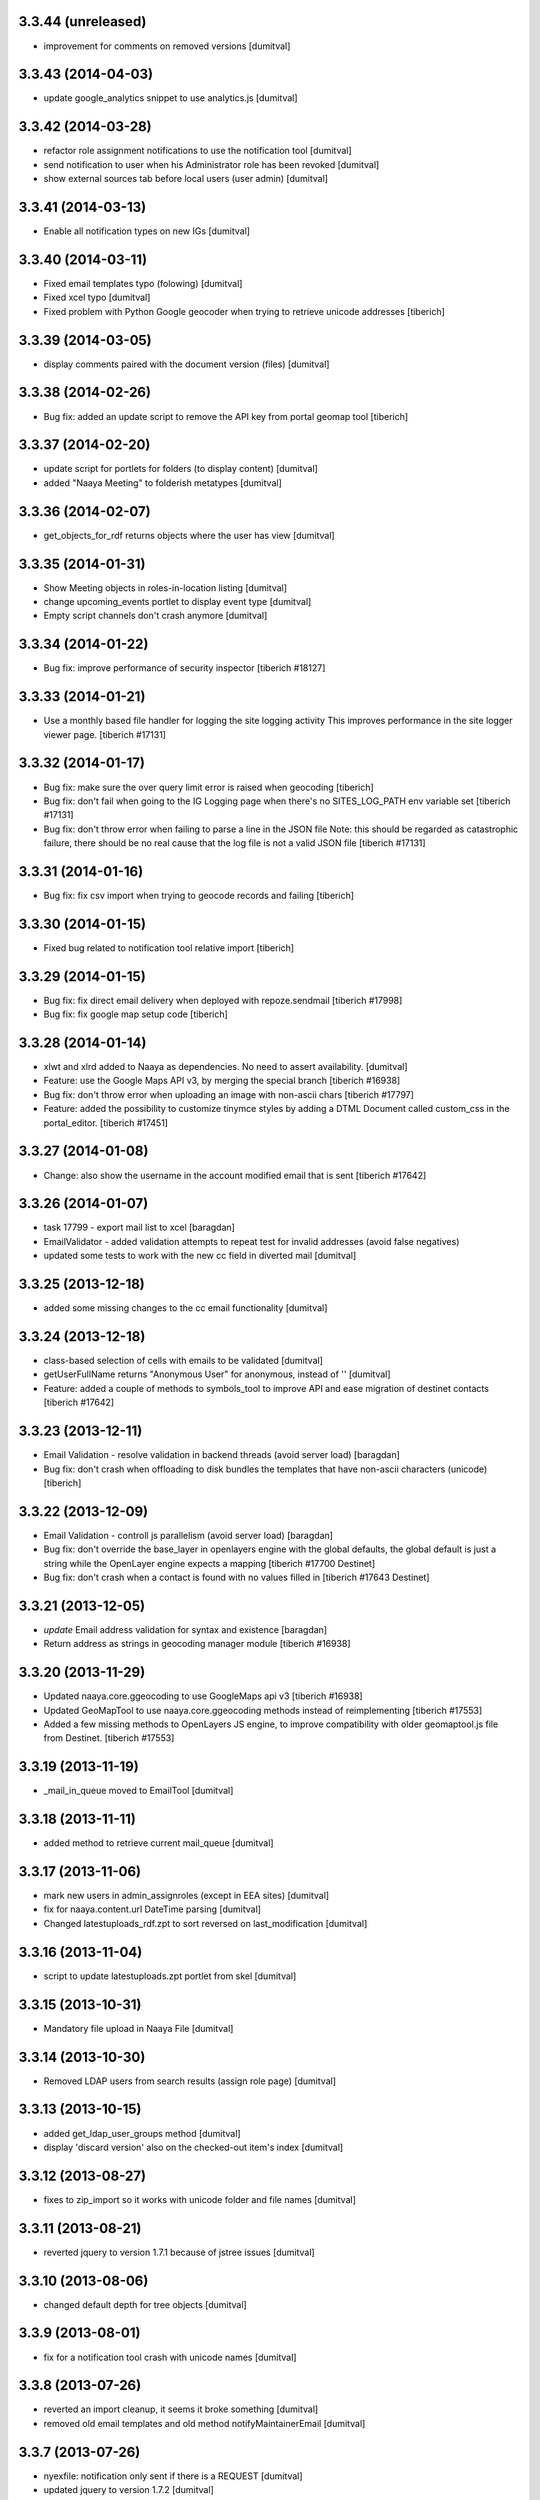 3.3.44 (unreleased)
-------------------
* improvement for comments on removed versions [dumitval]

3.3.43 (2014-04-03)
-------------------
* update google_analytics snippet to use analytics.js [dumitval]

3.3.42 (2014-03-28)
-------------------
* refactor role assignment notifications  to use the notification tool [dumitval]
* send notification to user when his Administrator role has been revoked [dumitval]
* show external sources tab before local users (user admin) [dumitval]

3.3.41 (2014-03-13)
-------------------
* Enable all notification types on new IGs [dumitval]

3.3.40 (2014-03-11)
-------------------
* Fixed email templates typo (folowing) [dumitval]
* Fixed xcel typo [dumitval]
* Fixed problem with Python Google geocoder when trying to retrieve unicode addresses
  [tiberich]

3.3.39 (2014-03-05)
-------------------
* display comments paired with the document version (files) [dumitval]

3.3.38 (2014-02-26)
-------------------
* Bug fix: added an update script to remove the API key from portal geomap tool
  [tiberich]

3.3.37 (2014-02-20)
-------------------
* update script for portlets for folders (to display content) [dumitval]
* added "Naaya Meeting" to folderish metatypes [dumitval]

3.3.36 (2014-02-07)
-------------------
* get_objects_for_rdf returns objects where the user has view [dumitval]

3.3.35 (2014-01-31)
-------------------
* Show Meeting objects in roles-in-location listing [dumitval]
* change upcoming_events portlet to display event type [dumitval]
* Empty script channels don't crash anymore [dumitval]

3.3.34 (2014-01-22)
-------------------
* Bug fix: improve performance of security inspector
  [tiberich #18127]

3.3.33 (2014-01-21)
-------------------
* Use a monthly based file handler for logging the site logging activity
  This improves performance in the site logger viewer page.
  [tiberich #17131]

3.3.32 (2014-01-17)
-------------------
* Bug fix: make sure the over query limit error is raised when geocoding
  [tiberich]
* Bug fix: don't fail when going to the IG Logging page when there's no
  SITES_LOG_PATH env variable set
  [tiberich #17131]
* Bug fix: don't throw error when failing to parse a line in the JSON file
  Note: this should be regarded as catastrophic failure, there should be
  no real cause that the log file is not a valid JSON file
  [tiberich #17131]

3.3.31 (2014-01-16)
-------------------
* Bug fix: fix csv import when trying to geocode records and failing
  [tiberich]

3.3.30 (2014-01-15)
-------------------
* Fixed bug related to notification tool relative import
  [tiberich]

3.3.29 (2014-01-15)
-------------------
* Bug fix: fix direct email delivery when deployed with repoze.sendmail
  [tiberich #17998]
* Bug fix: fix google map setup code
  [tiberich]

3.3.28 (2014-01-14)
-------------------
* xlwt and xlrd added to Naaya as dependencies. No need to assert availability. [dumitval]
* Feature: use the Google Maps API v3, by merging the special branch
  [tiberich #16938]
* Bug fix: don't throw error when uploading an image with non-ascii chars
  [tiberich #17797]
* Feature: added the possibility to customize tinymce styles by adding
  a DTML Document called custom_css in the portal_editor.
  [tiberich #17451]

3.3.27 (2014-01-08)
-------------------
* Change: also show the username in the account modified email that is sent
  [tiberich #17642]

3.3.26 (2014-01-07)
-------------------
* task 17799 - export mail list to xcel [baragdan]
* EmailValidator - added validation attempts to repeat test for invalid addresses (avoid false negatives)
* updated some tests to work with the new cc field in diverted mail [dumitval]

3.3.25 (2013-12-18)
-------------------
* added some missing changes to the cc email functionality [dumitval]

3.3.24 (2013-12-18)
-------------------
* class-based selection of cells with emails to be validated [dumitval]
* getUserFullName returns "Anonymous User" for anonymous, instead of '' [dumitval]
* Feature: added a couple of methods to symbols_tool to improve API and ease migration of destinet contacts [tiberich #17642]

3.3.23 (2013-12-11)
-------------------
* Email Validation - resolve validation in backend threads (avoid server load) [baragdan]
* Bug fix: don't crash when offloading to disk bundles the templates that have
  non-ascii characters (unicode)
  [tiberich]

3.3.22 (2013-12-09)
-------------------
* Email Validation - controll js parallelism (avoid server load) [baragdan]
* Bug fix: don't override the base_layer in openlayers engine with the
  global defaults, the global default is just a string while the OpenLayer
  engine expects a mapping
  [tiberich #17700 Destinet]
* Bug fix: don't crash when a contact is found with no values filled in
  [tiberich #17643 Destinet]

3.3.21 (2013-12-05)
-------------------
* `update` Email address validation for syntax and existence [baragdan]
* Return address as strings in geocoding manager module
  [tiberich #16938]

3.3.20 (2013-11-29)
-------------------
* Updated naaya.core.ggeocoding to use GoogleMaps api v3
  [tiberich #16938]
* Updated GeoMapTool to use naaya.core.ggeocoding methods instead of
  reimplementing
  [tiberich #17553]
* Added a few missing methods to OpenLayers JS engine, to improve
  compatibility with older geomaptool.js file from Destinet.
  [tiberich #17553]

3.3.19 (2013-11-19)
-------------------
* _mail_in_queue moved to EmailTool [dumitval]

3.3.18 (2013-11-11)
-------------------
* added method to retrieve current mail_queue [dumitval]

3.3.17 (2013-11-06)
-------------------
* mark new users in admin_assignroles (except in EEA sites) [dumitval]
* fix for naaya.content.url DateTime parsing [dumitval]
* Changed latestuploads_rdf.zpt to sort reversed on last_modification [dumitval]

3.3.16 (2013-11-04)
-------------------
* script to update latestuploads.zpt portlet from skel [dumitval]

3.3.15 (2013-10-31)
-------------------
* Mandatory file upload in Naaya File [dumitval]

3.3.14 (2013-10-30)
-------------------
* Removed LDAP users from search results (assign role page) [dumitval]

3.3.13 (2013-10-15)
-------------------
* added get_ldap_user_groups method [dumitval]
* display 'discard version' also on the checked-out item's index [dumitval]

3.3.12 (2013-08-27)
-------------------
* fixes to zip_import so it works with unicode folder and file names [dumitval]

3.3.11 (2013-08-21)
-------------------
* reverted jquery to version 1.7.1 because of jstree issues [dumitval]

3.3.10 (2013-08-06)
-------------------
* changed default depth for tree objects [dumitval]

3.3.9 (2013-08-01)
-------------------
* fix for a notification tool crash with unicode names [dumitval]

3.3.8 (2013-07-26)
-------------------
* reverted an import cleanup, it seems it broke something [dumitval]
* removed old email templates and old method notifyMaintainerEmail [dumitval]

3.3.7 (2013-07-26)
-------------------
* nyexfile: notification only sent if there is a REQUEST [dumitval]
* updated jquery to version 1.7.2 [dumitval]
* updated jquery-ui to version 1.9.2 [dumitval]
* updated tests for notifications [dumitval]
* added notifications on comments (to owner, subscribers) [dumitval]
* updated default permissions [simiamih]

3.3.6 (2013-07-12)
-------------------
* feature: #14233 - reset default permissions for a role [simiamih]
* my_subscriptions_html: change legend (edit/new) accordingly [dumitval]

3.3.5 (2013-07-11)
-------------------
* Subscriptions editing improvements [dumitval]

3.3.4 (2013-07-11)
-------------------
* added possibility to edit existing subscriptions [dumitval]

3.3.3 (2013-07-10)
-------------------
* Fixed duplicate sending of administrative emails [dumitval]

3.3.2 (2013-07-10)
-------------------
* link from event index to contributor's user profile [dumitval]

3.3.1 (2013-07-10)
-------------------
* identify user source after lowering case [dumitval]

3.3.0 (2013-07-10)
-------------------
* #14873 email settings warnings [simiamih]
* `update` Introduced administrative notifications [dumitval]
* links to eionet user profiles from user administration and other pages [dumitval]
* subscribe to notifications by content type [dumitval]

3.2.39 (2013-05-24)
-------------------
* fix for the tree browser in link editor [dumitval]
* moved skipt captcha update script from naaya.groupware [dumitval]

3.2.38 (2013-05-22)
-------------------
* bugfix in recaptcha keys from buildout [dumitval]
* removed getFolderMaintainersEmails() - never used [mihaitab]

3.2.37 (2013-05-20)
-------------------
* template fix [dumitval]

3.2.36 (2013-05-20)
-------------------
* template fix [dumitval]

3.2.35 (2013-05-20)
-------------------
* set reCAPTCHA keys also in buildout [dumitval]

3.2.34 (2013-05-17)
-------------------
* add new permission for webex requests [mihaitab]

3.2.33 (2013-04-03)
-------------------
* bugfix in frameservice (in case of Anonymous) [dumitval]

3.2.32 (2013-04-03)
-------------------
* frameservice modification (groups are now independently searched) [dumitval]

3.2.31 (2013-03-26)
-------------------
* optional filters by meta_type added to Ajax tree [nituacor]
* narrow Zip import to .zip files only [mihaitab]

3.2.30 (2013-03-18)
-------------------
* inline styling for delete_confirmation [dumitval]
* #14158 frameservice provides user groups (eionet roles) [simiamih]
* #14093 fixed tipsy [simiamih]

3.2.29 (2013-03-15)
-------------------
* import_export change - inconsistent content will still export [dumitval]
* same slots for add and edit schema forms [simiamih]
* View for Reviewer [simiamih]

3.2.28 (2013-03-12)
-------------------
* changed Stard-End labels in interval widget [mihaitab]
* "Center map" button initially visible on map widget [dumitval]
* added change-ownership file in extra [mihaitab]
* restrictions on objects listing (reverted setting for folders) [dumitval]

3.2.27 (2013-03-07)
-------------------
* temp disabled of tipsy
* actual fix of change in 3.2.24 [simiamih]

3.2.26 (2013-03-07)
-------------------
* added siteurl in front of ++ressource (frameservice compatibility) [dumitval]

3.2.25 (2013-03-07)
-------------------
* restrictions on objects listing (view permission required) [dumitval]
* meaningful error message - column exceeds Excell cell size limit [mihaitab]

3.2.24 (2013-03-07)
-------------------
* use member_search in frameservice, if available [simiamih]

3.2.23 (2013-03-07)
-------------------
* bugfix in delete confirmation dialog, basketofapprovals [dumitval]

3.2.22 (2013-03-06)
-------------------
* first version that requires Zope 2.12 [simiamih]
* Delete confirmation dialog in basketofapprovals [dumitval]
* info message on startup with link of instance dev url [simiamih]

3.2.21 (2013-03-01)
-------------------
* last version supporting Zope 2.10 [simiamih]
* frameservice changes to return more data [dumitval]
* search fix for users from the notifications' admin page [mihaitab]

3.2.20 (2013-02-22)
-------------------
* js fix for time interval widget [simiamih]

3.2.19 (2013-02-15)
-------------------
* error handling in getLinksListById [dumitval]

3.2.18 (2013-02-13)
-------------------
* bugfix in multiple select widget [dumitval]

3.2.17 (2013-02-07)
-------------------
* added script channels to local ch. portlet administration page [dumitval]

3.2.16 (2013-02-05)
-------------------
* bugfix in restrict view and improved speed [simiamih]

3.2.15 (2013-01-31)
-------------------
* bugfix #13604: changed default placeholder [mihaitab]
* fine adjustments to access overview in restrict folder [simiamih]
* tipsy in site scripts, improved ig logger view [simiamih]
* bugfix #13604: HTMl document weird replace [mihaitab]
* bugfix #10266: Rename button for Contributors [mihaitab]
* Statistics: redirect to profile selection if no profile selected [dumitval]
* show Google client id and secret key in api key status [dumitval]

3.2.14 (2013-01-25)
-------------------
* ldap_cache: unsuccessful init update behaves as cache miss [simiamih]
* feature: restrict folder can be used to make folder public [simiamih]

3.2.13 (2013-01-11)
-------------------
* naaya.monitor zcml loaded if installed [simiamih]
* update email message in notifications by zip upload [mihaitab]
* *update* fix Google Analytics bugs; disallow changing the profile.
  Need to configure `GOOGLE_AUTH_CLIENT_ID` and
  `GOOGLE_AUTH_CLIENT_SECRET` environment variables. [moregale]

3.2.12 (2012-12-19)
-------------------
* eliminate redundant notifications sent by zip upload [mihaitab]

3.2.11 (2012-12-17)
-------------------
* yet another bugfix for Google Analytics API [moregale]

3.2.10 (2012-12-17)
-------------------
* bugfix for Google Analytics API [moregale]

3.2.9 (2012-12-17)
-------------------
* Add `gdata` dependency because of broken objects [moregale]
* *update* script: remove `gdata` object instances [moregale]

3.2.8 (2012-12-17)
-------------------
* Update access to Google Analytics API [moregale]

3.2.7 (2012-12-14)
-------------------
* GeoWidget map initially visible [dumitval]
* automatic geocoding where the address is available [dumitval]
* removed unnecessary change to html2text [dumitval]

3.2.6 (2012-12-13)
-------------------
* Bulk mail improvements [dumitval]

3.2.5 (2012-12-13)
-------------------
* notifications to subscribers are only sent in object-approved handler [mihaitab]
* pretty_path for NyContentType [simiamih]
* added tipsy tool-tip jquery plugin [simiamih]
* overview of access in restrict folder [simiamih]
* module for inspecting security settings [simiamih]
* choose base layer for OpenLayers map [moregale]

3.2.4 (2012-11-27)
-------------------
* new icon for NyFolder [simiamih]
* support for utf-8 LDAP encoding [simiamih]
* deprecated cn forever-cache on zodb [simiamih]
* save and display sent bulk emails [bogdatan, simiamih]
* new "initial zoom level" option for portal map [moregale]

3.2.3 (2012-11-20)
-------------------
* #10014 - List emails in Assign role to Users [mihaitab]

3.2.2 (2012-11-20)
-------------------
* made RESPONSE headers compatible with IE browsers [nituacor]

3.2.1 (2012-11-19)
-------------------
* naaya.cache is req to be 1.1 which works with Zope 2.10 [simiamih]
* bugfix: UnicodeEncodeError (LDAP encoding is now UTF-8) [nituacor]

3.2.0 (2012-11-16)
-------------------
* ldap groups: using naaya.cache instead of volatile attributes [simiamih]
* new dependency: naaya.cache [simiamih]

3.1.15 (2012-11-14)
-------------------
* bugfix #10017: DateWidget date conversion fix (import from file) [dumitval]

3.1.14 (2012-11-09)
-------------------
* bugfix: inheritance issues: move NyFolderBase after NyRoleManager [nituacor]

3.1.13 (2012-11-09)
-------------------
* bugfix: #9951; copy-cut-paste raised `Error while pasting data` for owners [nituacor]

3.1.12 (2012-11-08)
--------------------
* user photos are not restricted [simiamih]
* checkPermissionReview [simiamih]
* don't acquire `approved` attribute when updating it [moregale]

3.1.11 (2012-10-24)
--------------------
* *update* #1012 script for refreshing Google MAPS API Key [simiamih]
* new default API Key for Google maps engine [simiamih]

3.1.10 (2012-10-23)
--------------------
* added cookie disclaimer message + consent request [dumitval]
* added Cookie policy HTML Document [dumitval]
* logout page was broken by restricted objects raising Unauth. [simiamih]
* using %e to display day of mon without leading zero [simiamih]

3.1.9 (2012-10-23)
--------------------
* bulk email to users accepts json with custom mapping [simiamih]
* include Import users link in local users management [simiamih]

3.1.8 (2012-10-09)
--------------------
* refactored site logging admin view [simiamih]

3.1.7 (2012-10-09)
--------------------
* content types trigger view/download events [simiamih]
* added `notify_access_event` on NyContentType base class [simiamih]

3.1.6 (2012-10-09)
--------------------
* bugfix: adding role to local user in location with email
  notification [simiamih]

3.1.5 (2012-10-04)
--------------------
* revert ensure_tzinfo removal [simiamih]

3.1.4 (2012-10-04)
--------------------
* bugfix: #1004; undecoded value for role description [simiamih]

3.1.3 (2012-10-03)
--------------------
* #1000; user search in admin of notifications works
  with groupware [simiamih]

3.1.2 (2012-09-19)
--------------------
* bugfix in build_geo_filters [dumitval]

3.1.1 (2012-09-11)
--------------------
* bugfix in user search (notification admin page) [dumitval]

3.1.0 (2012-09-05)
--------------------
* #988 for Revoke searched user roles [simiamih]
* #988 also for pluguserfolder [simiamih]
* feature: #988 logging user management actions [simiamih]
* feature: #882 logging user actions in text files on disk [bogdatan]

3.0.9 (2012-08-28)
--------------------
* improved monitoring (extra info, zope sentry handler) [simiamih]

3.0.8 (2012-08-22)
--------------------
* added sentry error logging support [simiamih]
* bugfix: treating explicit folder parents zips [simiamih]
* more cleanup and code moved; photoarchive *needs* to be 1.3.10 [simiamih]

3.0.7 (2012-08-10)
--------------------
* Fix in loading skeleton (added files to skin) [dumitval]
* cleaning up obsolete code (NyVersions) [simiamih]

3.0.6 (2012-08-08)
--------------------
* fixed select-all checkbox in assign role to ldap users [simiamih]
* typo in email_requestrole [simiamih]

3.0.5 (2012-08-01)
--------------------
* updated pointers on obj move should be recataloged [simiamih]
* test fixes (fsbundles) [dumitval]

3.0.4 (2012-07-27)
--------------------
* fix in bundle name registration [dumitval]

3.0.3 (2012-07-24)
--------------------
* bugfix: ScriptChannel returns empty list if there is no Python code to be
  executed [bogdatan]

3.0.2 (2012-07-18)
--------------------
* Fixed naaya.core.utils.call_method() to work with
  Zope 2.12.23 too [bogdatan]

3.0.1 (2012-07-10)
--------------------
* added missing i18n:translate attribute on HTML tags [bogdatan]
* added some missing images from the old scheme [dumitval]
* renamed the skin and scheme back to the original ids [dumitval]

3.0.0 (2012-07-04)
--------------------
* Adapted folder_index, site_index and site_admin_template
  to work with the flowerpower standard_template [dumitval]
* Changed left_logo.gif [dumitval]
* Deleted old skin+scheme [dumitval]
* Adapted skin/standard_template to the new layout
  (the diff helps future updates of envirowindows, forum, etc) [dumitval]

2.13.20 (2012-07-04)
--------------------
* Allow id tag in portal editor anchor tags [dumitval]
* Code cosmetics on flowerpower standard_template [dumitval]
* update path for any pointers pointing to object on
  INyContentObjectMovedEvent [simiamih]

2.13.19 (2012-07-03)
--------------------
* Updates to element_header (flowerpower scheme) [dumitval]
* Added users_in_role rstk method [bogdatan]

2.13.18 (2012-06-28)
--------------------
* bugfix: temporary removed get_or_create_site_logger [bogdatan]
* Updates to slideshow.css [dumitval]
* bugfix: Folders excluded from latest uploads listing [bogdatan]

2.13.17 (2012-06-25)
--------------------
* get_http_proxy from buildout [dumitval]

2.13.16 (2012-06-20)
--------------------
* `Pillow` is now required dependency for Naaya [simiamih]
* *update* script: latestuploads_rdf uses latest_visible_uloads [simiamih]
* `Products.NaayaCore.managers.catalog_tool:latest_visible_uploads`
  [simiamih]
* tests for Products.NaayaCore.managers.catalog_tool [simiamih]
* Changed ReCaptcha warning message content and position [dumitval]
* bugfix: get_or_create_site_logger creates log path if does not
  exists [bogdatan]

2.13.15 (2012-06-13)
--------------------
* owners can now delete objects by checking them in folder view [simiamih]
* View for external applications to use authentication and standard
  template from a Naaya portal [moregale]
* External link for recaptcha [dumitval]
* Added two new utility functions: get_or_create_attribute,
  file_length [bogdatan]
* Changed get_or_create_site_logger format [bogdatan]

2.13.14 (2012-06-07)
--------------------
* cutoff level for walking subscriptions [simiamih]
* news_index: moved picture outside table [dumitval]
* removed in-file style from folder_listing [dumitval]
* added classes on some items [dumitval]
* updated some portlets to not show when empty [dumitval]
* map_admin_template.zpt: changed title [dumitval]
* Three lines of buttons on the portal editor [dumitval]
* Filesystem bundles have explicit parent configuration [moregale]

2.13.13 (2012-05-21)
--------------------
* Some new metadata on AnonymousSubscription [dumitval]

2.13.12 (2012-05-10)
--------------------
* bugfix: only (re)catalog INyCatalogAware on add/rm group role [simiamih]

2.13.11 (2012-05-04)
--------------------
* using ny_ldap_group_roles meta in catalog [simiamih]

2.13.10 (2012-04-27)
--------------------
* bugfix: AttributeError: generate_csv [nituacor]
* Bugfix in folder_administration_users [dumitval]

2.13.9 (2012-04-24)
--------------------
* Added buildout environment vars API keys to the administration
  API keys status page [bogdatan]
* Added title and description for API keys in administration API
  keys status page [bogdatan]

2.13.8 (2012-04-23)
--------------------
* Import content from Excel files [dumitval]

2.13.7 (2012-04-19)
--------------------
* Download HTML document from the object's index [dumitval]

2.13.6 (2012-04-17)
--------------------
* delete button for nyfolders [simiamih]
* view permission for Anonymous for portal_layout on creation [simiamih]
* starting to create mappings from errors to UI friendly texts [simiamih]

2.13.5 (2012-04-12)
--------------------
* added google analytics master profile [bogdatan]
* Fixed Analytics Tool test [bogdatan]

2.13.4 (2012-04-06)
--------------------
* bugfix in AuthenticationTool [simiamih]

2.13.3 (2012-04-06)
--------------------
* Added function to retrieve local roles for a specified user [bogdatan]
* fix FileIterator interface for zip download to work [simiamih]

2.13.2 (2012-04-05)
--------------------
* declared PortletsTool admin_layout as NaayaPageTemplateFile [dumitval]
* Added GA_ID and reCaptcha keys to Admin API Keys section [bogdatan]

2.13.1 (2012-04-04)
--------------------
* Comment box bug fix

2.13.0 (2012-04-03)
--------------------
* Added Akismet spam protection *update*
  (update_comments_add_spamstatus_property) [bogdatan]
* Created admin interface for managing comments *update*
  (update_portlet_administration_add_entries, update_css) [bogdatan]
* Created admin interface for API key status *update*
  (update_portlet_administration_add_entries, update_css) [bogdatan]
* Search for ga_id (analytics) also in buildout configuration [dumitval]
* site_manage_controlpanel compatibility fix for Zope 2.12 [dumitval]
* cleanup_message for feedback and request_role forms [dumitval]

2.12.80 (2012-03-27)
--------------------
* Added recaptcha on comment_add_html [dumitval]

2.12.79 (2012-03-27)
--------------------
* missing icon: indicator.gif
* new permission "Naaya - Create user" *update* [moregale]

2.12.78 (2012-03-26)
--------------------
* admin_bulk_mail_html fix for IE < 9 [dumitval]
* Skel - set content type for files in a scheme [moregale]

2.12.77 (2012-03-14)
--------------------
* Javascript fix for deselecting checkboxes [dumitval]
* Bugfix in admin_bulk_email [dumitval]

2.12.76 (2012-03-14)
--------------------
* added nofollow to zip download links [dumitval]
* code refactoring: Naaya - Zip export permission [simiamih]

2.12.75 (2012-03-12)
--------------------
* portlet administration - select portlet using "chosen" [moregale]

2.12.74 (2012-03-12)
--------------------
* Fully flexible portlet assignment from skel.xml [moregale]
* fix markup in templates, remove inline css [moregale]
* NyFolderBase allowed meta_types defaults to empty list [moregale]
* Allow adding files and folders in a portal_layout skin [moregale]

2.12.73 (2012-03-12)
--------------------
* strip javascript from textarea comments [dumitval]
* DiskFile can be converted to database File object [moregale]

2.12.72 (2012-03-09)
--------------------
* Update script to delete invalid pointers [dumitval]
* Added SyntaxError for incorrect date format [bogdatan]

2.12.71 (2012-03-07)
--------------------
* Atom feed - unicode bug fix in atom template [bogdatan]

2.12.70 (2012-03-05)
--------------------
* refactored media conversion + setting of aspect ratio property [dumitval]
* no subobjects for non-NyFolder objects (except NySite-s of course) [simiamih]
* fix in NySite.process_querystring - missing values in QUERYSTRING [simiamih]
* `uid` as default criteria in form for searching users in LDAP [simiamih]

2.12.69 (2012-03-01)
--------------------
* bugfix: folder_meta_types default when not found [simiamih]
* Fix glossary search for languages which are not in glossary
  languages list [bogdatan]
* Atom feed unicode bug fix [bogdatan]
* EmailTool.sendEmail should work without site [simiamih]

2.12.68 (2012-02-24)
--------------------
* fixed form submission in Assign User to Roles (ldap) on z2.12 [simiamih]
* added another ZIP mime type [bogdatan]
* naaya.core.zope2util.get_template_source wrapper [simiamih]

2.12.67 (2012-02-21)
--------------------
* Fix selector for jquery 1.7 in geomaptool.js [moregale]

2.12.66 (2012-02-21)
--------------------
* Added (back) example pins to admin_maptypes [dumitval]
* fixed folder listing form submission for all actions [bogdatan]
* Corrections to glossary.js - add a space after comma [dumitval]

2.12.65 (2012-02-17)
--------------------
* Email Delivery fix for zope 2.12 [simiamih]
* Upgrade to jQuery 1.7.1 [moregale]

2.12.64 (2012-02-16)
--------------------
* fixed sending immediate emails with repoze.sendmail 2.3 [simiamih]

2.12.63 (2012-02-16)
--------------------
* fixed localized file widget [nituacor]
* using repoze.sendmail instead of zope.sendmail for queuing [simiamih]

2.12.62 (2012-02-15)
--------------------
* typo in plugLDAPUserFolderGroupMembers - group email address [simiamih]

2.12.61 (2012-02-14)
--------------------
* Added permissions.zcml to be included in configure.zcml files [dumitval]
* NyPermissions.checkAllowedToZipImport [simiamih]

2.12.60 (2012-02-13)
--------------------
* Keep original movie resolution if re-encoding is needed [dumitval]
* Update script to add jquery-ui.css to standard template [dumitval]

2.12.59 (2012-02-10)
--------------------
* delete message dialog improvements [catardra]

2.12.58 (2012-02-10)
--------------------
* fixed pagination in tinymce [bogdatan]
* Added Terrain view to map layers [dumitval]

2.12.57 (2012-02-03)
--------------------
* Fix in ExportTool [dumitval]
* File widget and file download view [moregale]

2.12.56 (2012-02-01)
--------------------
* Added convert_to_user_string for use in csv_export [dumitval]
* Fixed convert_from_user_string for use in csv_import [dumitval]

2.12.55 (2012-01-25)
--------------------
* added plugLDAPUserFolder.get_local_roles_by_groups [simiamih]
* remove inline styles [moregale]
* ``naaya:simpleView`` directive [moregale]
* ``naaya:rstkMethod`` directive [moregale]

2.12.54 (2012-01-25)
--------------------
* fix update script to remove duplicate images [dumitval]

2.12.53 (2012-01-24)
--------------------
* fix for image id generation [dumitval]
* sha1_hash added to all images uploaded to the image storage [dumitval]
* update script to remove duplicates in the images storage [dumitval]

2.12.52 (2012-01-24)
--------------------
* interface for GeoMapTool [bogdatan]
* tiny mce default tab in advimage plugin [simiamih]
* Added last_modification property to NyContent types [dumitval]
* deprecated NyFolder.check_item_title calls removed [simiamih]
* allow for loading content from arbitrary skel folders [moregale]

2.12.51 (2012-01-18)
--------------------
* Update script to remove old properties for content types (now
  localized) [dumitval]

2.12.50 (2012-01-18)
--------------------
* update script to add photo related permissions to administrators [dumitval]
* added default permission for Photo Folder and Gallery to admins [dumitval]

2.12.49 (2012-01-17)
--------------------
* GeoMap: added filtering option for topics [dumitval]
* added LinkedIn logo [dumitval]
* bugfix: dotted property clashed with reserved word - IE8 [simiamih]
* bugfix: collapsing folder in mainsections does not hide link [simiamih]

2.12.48 (2012-01-16)
--------------------
* removed get_modification_date from NyContentTypeViewAdapter [dumitval]
* fixed a string in SelectMultipleWidget.py to allow translation [dumitval]
* added i18n:translate to help_text of widgets [dumitval]

2.12.47 (2012-01-13)
--------------------
* support translation_id in widget properties,
  and make use of it in select widgets [dumitval]
* Added i18n id for translation of 'Type' [dumitval]

2.12.46 (2012-01-12)
--------------------
* added 'styleselect' in config.ini of portal editor,
  removed from python code [simiamih]
* left/rightLogoUrl tests logo for empty file [simiamih]

2.12.45 (2012-01-11)
--------------------
* mailto links in in admin_bulk_email_html [dumitval]

2.12.44 (2012-01-09)
--------------------
* updated bundle migration script for groupware sites [dumitval]
* replace_illegal_xml for stripping xml-illegal characters [dumitval]

2.12.43 (2012-01-06)
--------------------
* template fixes for admin views topcontent and network [simiamih]

2.12.42 (2012-01-05)
--------------------
* UnicodeDecodeError in portal portlets [nituacor]

2.12.41 (2012-01-04)
--------------------
* The title of local channels is now utf8:ustring [dumitval]
* verify_html turned off for TinyMCE [andredor]
* fix non-ascii characters in subtitles [andredor]
* added missing gif loader from jquery-ui [simiamih]

2.12.40 (2011-12-20)
--------------------
* bugfix: glossary widget js now works on IE [simiamih]

2.12.39 (2011-12-19)
--------------------
* functionality to get users by email [andredor]

2.12.38 (2011-12-16)
--------------------
* geocoding address in csv import - reverted r17586 [simiamih]

2.12.37 (2011-12-16)
--------------------
* user photos for Users management (from LDAP cache) [andredor]
* `get_standard_template` fallback if macro not found [moregale]

2.12.36 (2011-12-15)
--------------------
* NyContentData.prop_exists [simiamih]

2.12.35 (2011-12-07)
--------------------
* dump errors to json file [andredor]
* content type factories (addNyContact ..)  return object when referer
  not the one expected [simiamih]

2.12.34 (2011-12-06)
--------------------
* added NyGadflyContainer for NaayaForum update [andredor]
* Added two methods in support of showing mainsection images [dumitval]
* Removed 'source' column from news and story folder indexes [dumitval]

2.12.33 (2011-11-29)
--------------------
* update script for migrating ew sites to bundles [andredor]
* change credentials page [andredor]
* fix for importing zip archives with filenames in non-ASCII [dumitval]
* get method in SyndicationTool [dumitval]
* fix acl_users/manage page [andredor]
* fix for empty string passed in geo_types filtering [dumitval]

2.12.32 (2011-11-18)
--------------------
* bugfix: standard error page and SchemaTool [simiamih]
* migrate StringWidget to URLWidget where needed [andredor]
* added docx, xlsx and pptx mime types [dumitval]
* gl_changeLanguage properly redirects when no referer [simiamih]

2.12.31 (2011-11-17)
--------------------
* portal_map methods are no longer called if the content type is not
  geo_enabled [dumitval]

2.12.30 (2011-11-16)
--------------------
* fix non empty titles for syndication [andredor]

2.12.29 (2011-11-16)
--------------------
* non empty titles for syndication [andredor]

2.12.28 (2011-11-16)
--------------------
* Bugfix related to uninstalled pluggable items [dumitval]

2.12.27 (2011-11-14)
--------------------
* permission information update [andredor]

2.12.26 (2011-11-11)
--------------------
* tinymce updated from 3.2.7 to 3.4.7 [simiamih]

2.12.25 (2011-11-10)
--------------------
* Inline documentation for portal metadata fields
* Information boxes for special roles in admin [andredor]
* Improved style for map balloon [bogdatan]
* removed broken obsolete getSymbolZPicture [simiamih]
* sitemap icon fix [andredor]

2.12.24 (2011-11-09)
--------------------
* revoke searched roles button for User management [andredor]

2.12.23 (2011-11-09)
--------------------
* location filter for User management search [andredor]
* option to disable openlayers map zoom with mouse wheel [moregale]
* view/add/revoke roles for user edit page (admin) [andredor]

2.12.22 (2011-11-08)
--------------------
* index_atom now shows also folders [dumitval]
* Improvements in adding and updating location categories [dumitval]
* Added Cut/Copy/Paste buttons to event, news and story folders [dumitval]
* One-click topstory setting for news and stories [dumitval]
* filter display for User management search [andredor]

2.12.21 (2011-11-04)
--------------------
* fix role filter in users management [andredor]
* Fix the `geo_query` map filter for non-English portals [moregale]
* When rendering error pages don't use the standard template [moregale]

2.12.20 (2011-11-04)
--------------------
* update script to fix local_channel non unicode attributes [andredor]

2.12.19 (2011-11-02)
--------------------
* remove ajax calls for Users' management [andredor]
* use second level tab for "Add new user" in Users' management [andredor]
* openlayers geocoding using google api [moregale]
* feature: admin can now assign roles in subsites #685 [simiamih]

2.12.18 (2011-10-31)
--------------------
* move sitemap_xml to Naaya forms [nituacor]

2.12.17 (2011-10-31)
--------------------
* fix translations in TinyMCE image selection pages [andredor]

2.12.16 (2011-10-31)
--------------------
* saveProperties for GlossaryWidget can save display and separator [andredor]

2.12.15 (2011-10-31)
--------------------
* removed googletranslate (also from languages_box.zpt) [dumitval]
* remove link checker from cron heartbeat [moregale]

2.12.14 (2011-10-28)
--------------------
* current unapproved items restricted for view [andredor]

2.12.13 (2011-10-28)
--------------------
* Owner can have just edit content permission (admin other properties) [andredor]
* removed site logo versions for all portal languages [dumitval]
* unapproved items restricted for view [andredor]
* no google analytics tracking for managers [andredor]
* recover password email for more accounts with same email [andredor]
* Hide contributor and releasedate for anonymous users [nituacor]
* Create map symbols based on skel.xml [moregale]
* checkboxes for legend filters, callback for refresh_points in map [simiamih]

2.12.12 (2011-10-24)
--------------------
* remove old captcha tool [andredor]
* using reCAPTCHA for add and feedback forms [andredor]
* warning message if reCAPTCHA not present [andredor]
* fix 'geo-tagged' disabled for Folders (#717) [andredor]
* added update for changing user roles (specific for CHM_NL) [dumitval]
* portal_map URL hash updated with current selection [moregale]
* portal_map js and css fixes for IE 7-9 [simiamih]

2.12.11 (2011-10-19)
--------------------
* removed Glossaries tab from admin portal properties [dumitval]
* removed Properties tab for the site (#710) [andredor]

2.12.10 (2011-10-19)
--------------------
* portal_map redesign - cleaner legend, no checkboxes, less elements [simiamih]

2.12.9 (2011-10-18)
-------------------
* fix basket of approvals redirect [andredor]

2.12.8 (2011-10-17)
-------------------
* view permission not inherited for new sites [andredor]
* fix copy/cut/paste/delete redirect for top objects [andredor]

2.12.7 (2011-10-14)
-------------------
* admin top content page [andredor]
* main topics admin page doesn't add/delete folders [andredor]
* portlet administration on disk for new semide sites [andredor]
* portlet administration also on disk [andredor]

2.12.6 (2011-10-13)
-------------------
* Fix TypeError in latestcomments_rdf: syndicateThis() takes exactly 2 arguments (1 given) [nituacor]
* Event, news, stories and folder listing improvements [dumitval]
* Fix news and stories folder sort order [andredor]
* Zip download link is no longer shown if there are no objects to download
  [dumitval]
* OpenLayers map engine [moregale]
* Simple map markers generated based on a color [moregale]

2.12.5 (2011-10-11)
-------------------
* Bundle names based on full site path [andredor]

2.12.4 (2011-10-11)
-------------------
* Style fix for indexes without right portlets [dumitval]

2.12.3 (2011-10-11)
-------------------
* Sites are no longer considered container meta-types [simiamih]

2.12.2 (2011-10-10)
-------------------
* Removed duplicate right portlets from the story and news custom templates
  [dumitval]

2.12.1 (2011-10-10)
-------------------
* Added NaayaPageTemplates for News and Stories custom folders [dumitval]
* Moved content rating and folder social icons to top, fixed stykes [bogdatan]
* Set focus on the username field on load [dumitval]

2.12.0 (2011-10-06)
-------------------
* refactor: :mod:`Products.Naaya.NySite` stores Zope and
  Naaya containers meta_type-s in two lists in the beginning of the module
* refactor: :mod:`naaya.i18n` replaces Localizer and itools
* refactor: :mod:`Products.NaayaCore.FormsTool` templates registered via ZCA
  and bundles [plugaale, andredor, moregale]
  update script: "Migrate to bundles"
* Bundles inspector [andredor, plugaale]
* Move customized templates from ZODB to filesystem bundles [moregale]

2.11.5 (2011-09-23)
--------------------
* New release for CHM server migration to use the eggshop (no more svn)

2.11.3 (2011-04-07)
--------------------
* Folder listing fetches all information about listed objects using adapters.
* Fix: ``naaya.core.zope2util.permission_add_role`` used to incorrectly toggle
  the permission.
* Fix: Zip export used to leave out extensions if filename already contained
  a dot.
* Remove all license headers and a lot of uneeded files (e.g. empty readmes).
* Roles editing is protected with the permission `Change permissons`.
* Fix: "Exception while rendering an error message".
* Clean up NotificationTool. Subscribers now receive emails on zip/csv import.
* Zip download now includes URLs as well.
* Naaya sites have a `LocalSiteManager`.
* `ActionLogger` remembers events in ZODB. Each site has one.
* New widget type, `IntervalWidget`.
* `NotificationTool` saves edit events in the action logger.
* Notifications can be disabled temporarily by admins for their own edits.
* New `GlossaryWidget` with jquery-ui.

2.11.2 (2011-03-01)
--------------------
* New permission `Naaya - Skip approval` replaces `submit_unapproved` flag.
  `checkPermissionSkipApproval` replaces `glCheckPermissionPublishObjects`.
* Content objects have new `deleteThis` method with permission
  `Naaya - Delete objects`.
* Improvements to Zip import and export: title/id mapping, preservation of
  timestamps, keeping empty folders.
* Usability improvements to notifications administration page.
* Separate email addresses for admin notifications and error reports.


2.11.1 (2011-02-02)
--------------------
* Support for i18n messages with different values for ID and English
   translation, useful for handling homonyms.


2.10.12 (2011-01-11)
--------------------
* Zip export uses temporary file instead of building archive in memory.
* Feature: anonymous subscriptions to notifications. Improvements to
  subscriptions UI.
* Refactoring of custom index_html template for folders.
* New paginator for naaya: used in site_search and notification admin.
* CSV import of user accounts.

2.10.11 (2010-12-07)
--------------------
* Map info balloons no longer require a catalog search; they are requested
  based on visible markeres on the map.
* Load information for LDAP users from a cache, if available. The cache is
  created by the ``naaya.ldapdump`` package.
* Fix: Users with `View` privileges in a sub-folder but not at site level no
  longer receive `Unauthorized` errors.
* Fix: many issues with site search.
* Selenium testing harness refactoring; can use CherryPy instead of wsgiref.
* Feature: customize template for each Schema Widget instance.

2.10.10 (2010-11-04)
--------------------
* ProfilesTool refactored to subclass from BTreeFolder2. Update script:
  `Change ProfilesTool to use BTree`.
* ProfilesTool moved from NaayaCore to Products.NaayaProfilesTool because it
  is rarely used and shouldn't be in the Core
* Major UI update for Products.NaayaCore.AuthenticationTool. Using ajax
  in user management (administration), fixed a lot of bugs and improved LDAP
  performance.
* Fix: NotificationTool subscriptions - strip user_id spaces. The update
  script `Remove spaces from ...` will remove existing spaces.
* Feature: user password reset with email verification
* Fix: templates customized in ``portal_forms`` now accept ``**kwargs``
* Refactoring for code that walks a `RefTree`
* Improvements to DiskFile object; new DiskTemplate object; can be added
  from ``skel.xml``.
* Meta tags for all content types (index pages). Includes: `description`,
  `keywords`, `contributor`, `dc.language` and `title`
* Permissions editor: shows acquired permissions; fix locating target object
* Comments refactored to store information in a hidden folder. Update script:
  `Migration script from Naaya Comments`.

2.10.9 (2010-10-06)
-------------------
* First numbered version
